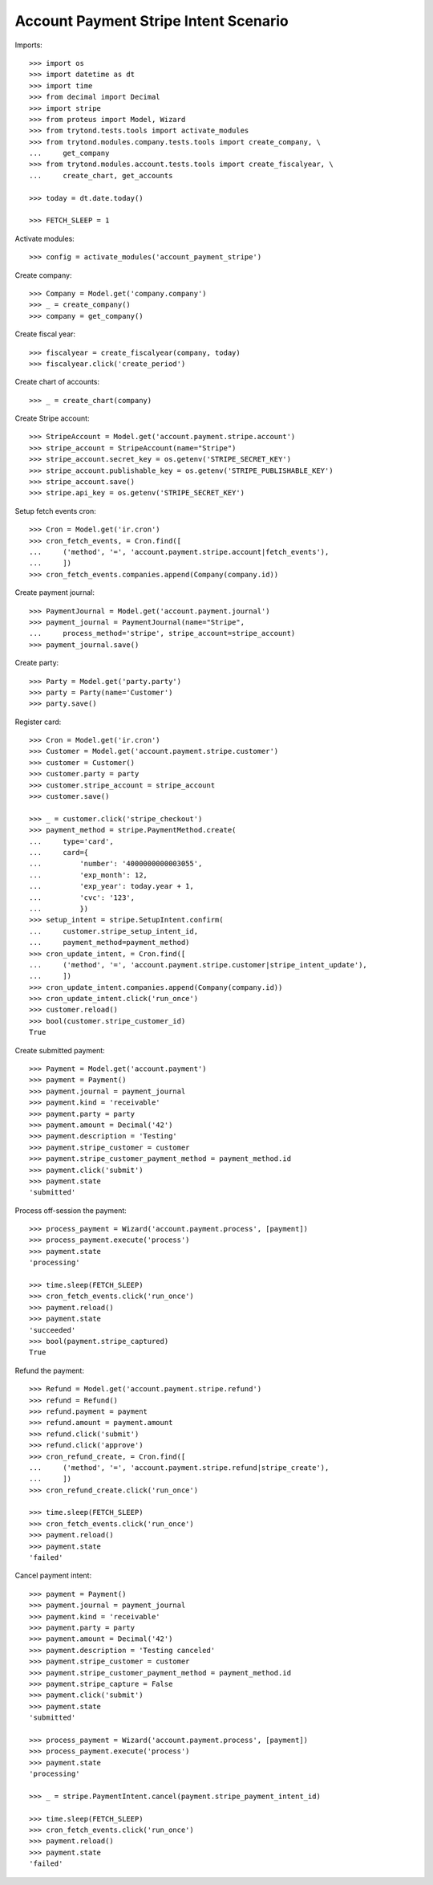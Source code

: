 ======================================
Account Payment Stripe Intent Scenario
======================================

Imports::

    >>> import os
    >>> import datetime as dt
    >>> import time
    >>> from decimal import Decimal
    >>> import stripe
    >>> from proteus import Model, Wizard
    >>> from trytond.tests.tools import activate_modules
    >>> from trytond.modules.company.tests.tools import create_company, \
    ...     get_company
    >>> from trytond.modules.account.tests.tools import create_fiscalyear, \
    ...     create_chart, get_accounts

    >>> today = dt.date.today()

    >>> FETCH_SLEEP = 1

Activate modules::

    >>> config = activate_modules('account_payment_stripe')

Create company::

    >>> Company = Model.get('company.company')
    >>> _ = create_company()
    >>> company = get_company()

Create fiscal year::

    >>> fiscalyear = create_fiscalyear(company, today)
    >>> fiscalyear.click('create_period')

Create chart of accounts::

    >>> _ = create_chart(company)

Create Stripe account::

    >>> StripeAccount = Model.get('account.payment.stripe.account')
    >>> stripe_account = StripeAccount(name="Stripe")
    >>> stripe_account.secret_key = os.getenv('STRIPE_SECRET_KEY')
    >>> stripe_account.publishable_key = os.getenv('STRIPE_PUBLISHABLE_KEY')
    >>> stripe_account.save()
    >>> stripe.api_key = os.getenv('STRIPE_SECRET_KEY')

Setup fetch events cron::

    >>> Cron = Model.get('ir.cron')
    >>> cron_fetch_events, = Cron.find([
    ...     ('method', '=', 'account.payment.stripe.account|fetch_events'),
    ...     ])
    >>> cron_fetch_events.companies.append(Company(company.id))

Create payment journal::

    >>> PaymentJournal = Model.get('account.payment.journal')
    >>> payment_journal = PaymentJournal(name="Stripe",
    ...     process_method='stripe', stripe_account=stripe_account)
    >>> payment_journal.save()

Create party::

    >>> Party = Model.get('party.party')
    >>> party = Party(name='Customer')
    >>> party.save()

Register card::

    >>> Cron = Model.get('ir.cron')
    >>> Customer = Model.get('account.payment.stripe.customer')
    >>> customer = Customer()
    >>> customer.party = party
    >>> customer.stripe_account = stripe_account
    >>> customer.save()

    >>> _ = customer.click('stripe_checkout')
    >>> payment_method = stripe.PaymentMethod.create(
    ...     type='card',
    ...     card={
    ...         'number': '4000000000003055',
    ...         'exp_month': 12,
    ...         'exp_year': today.year + 1,
    ...         'cvc': '123',
    ...         })
    >>> setup_intent = stripe.SetupIntent.confirm(
    ...     customer.stripe_setup_intent_id,
    ...     payment_method=payment_method)
    >>> cron_update_intent, = Cron.find([
    ...     ('method', '=', 'account.payment.stripe.customer|stripe_intent_update'),
    ...     ])
    >>> cron_update_intent.companies.append(Company(company.id))
    >>> cron_update_intent.click('run_once')
    >>> customer.reload()
    >>> bool(customer.stripe_customer_id)
    True

Create submitted payment::

    >>> Payment = Model.get('account.payment')
    >>> payment = Payment()
    >>> payment.journal = payment_journal
    >>> payment.kind = 'receivable'
    >>> payment.party = party
    >>> payment.amount = Decimal('42')
    >>> payment.description = 'Testing'
    >>> payment.stripe_customer = customer
    >>> payment.stripe_customer_payment_method = payment_method.id
    >>> payment.click('submit')
    >>> payment.state
    'submitted'

Process off-session the payment::

    >>> process_payment = Wizard('account.payment.process', [payment])
    >>> process_payment.execute('process')
    >>> payment.state
    'processing'

    >>> time.sleep(FETCH_SLEEP)
    >>> cron_fetch_events.click('run_once')
    >>> payment.reload()
    >>> payment.state
    'succeeded'
    >>> bool(payment.stripe_captured)
    True

Refund the payment::

    >>> Refund = Model.get('account.payment.stripe.refund')
    >>> refund = Refund()
    >>> refund.payment = payment
    >>> refund.amount = payment.amount
    >>> refund.click('submit')
    >>> refund.click('approve')
    >>> cron_refund_create, = Cron.find([
    ...     ('method', '=', 'account.payment.stripe.refund|stripe_create'),
    ...     ])
    >>> cron_refund_create.click('run_once')

    >>> time.sleep(FETCH_SLEEP)
    >>> cron_fetch_events.click('run_once')
    >>> payment.reload()
    >>> payment.state
    'failed'

Cancel payment intent::

    >>> payment = Payment()
    >>> payment.journal = payment_journal
    >>> payment.kind = 'receivable'
    >>> payment.party = party
    >>> payment.amount = Decimal('42')
    >>> payment.description = 'Testing canceled'
    >>> payment.stripe_customer = customer
    >>> payment.stripe_customer_payment_method = payment_method.id
    >>> payment.stripe_capture = False
    >>> payment.click('submit')
    >>> payment.state
    'submitted'

    >>> process_payment = Wizard('account.payment.process', [payment])
    >>> process_payment.execute('process')
    >>> payment.state
    'processing'

    >>> _ = stripe.PaymentIntent.cancel(payment.stripe_payment_intent_id)

    >>> time.sleep(FETCH_SLEEP)
    >>> cron_fetch_events.click('run_once')
    >>> payment.reload()
    >>> payment.state
    'failed'
